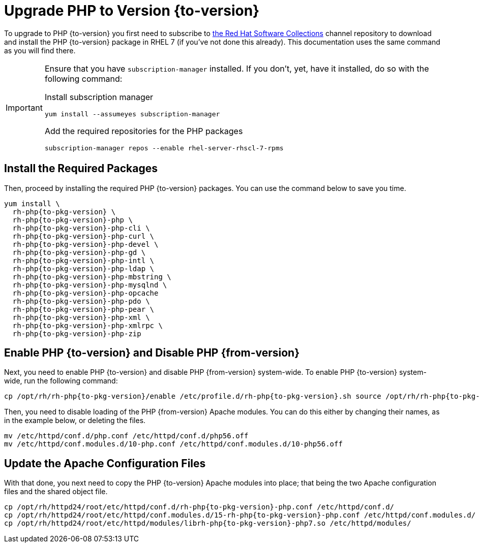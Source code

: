 = Upgrade PHP to Version {to-version}
:redhat-software-collections-overview-url: https://developers.redhat.com/products/softwarecollections/overview

To upgrade to PHP {to-version} you first need to subscribe to {redhat-software-collections-overview-url}[the Red Hat Software Collections] channel repository to download and install the PHP {to-version} package in RHEL 7 (if you've not done this already). 
This documentation uses the same command as you will find there.

[IMPORTANT]
====
Ensure that you have `subscription-manager` installed.
If you don't, yet, have it installed, do so with the following command:

Install subscription manager
[source,bash]
----
yum install --assumeyes subscription-manager
----

Add the required repositories for the PHP packages
[source,bash]
----
subscription-manager repos --enable rhel-server-rhscl-7-rpms
----
====

== Install the Required Packages

Then, proceed by installing the required PHP {to-version} packages. 
You can use the command below to save you time.

[source,bash,subs="attributes+"]
----
yum install \
  rh-php{to-pkg-version} \
  rh-php{to-pkg-version}-php \
  rh-php{to-pkg-version}-php-cli \ 
  rh-php{to-pkg-version}-php-curl \
  rh-php{to-pkg-version}-php-devel \
  rh-php{to-pkg-version}-php-gd \ 
  rh-php{to-pkg-version}-php-intl \
  rh-php{to-pkg-version}-php-ldap \
  rh-php{to-pkg-version}-php-mbstring \ 
  rh-php{to-pkg-version}-php-mysqlnd \ 
  rh-php{to-pkg-version}-php-opcache
  rh-php{to-pkg-version}-php-pdo \
  rh-php{to-pkg-version}-php-pear \
  rh-php{to-pkg-version}-php-xml \
  rh-php{to-pkg-version}-php-xmlrpc \
  rh-php{to-pkg-version}-php-zip
----

== Enable PHP {to-version} and Disable PHP {from-version}

Next, you need to enable PHP {to-version} and disable PHP {from-version} system-wide. 
To enable PHP {to-version} system-wide, run the following command:

[source,bash,subs="attributes+"]
----
cp /opt/rh/rh-php{to-pkg-version}/enable /etc/profile.d/rh-php{to-pkg-version}.sh source /opt/rh/rh-php{to-pkg-version}/enable
----

Then, you need to disable loading of the PHP {from-version} Apache modules. 
You can do this either by changing their names, as in the example below, or deleting the files.

[source,bash,subs="attributes+"]
----
mv /etc/httpd/conf.d/php.conf /etc/httpd/conf.d/php56.off
mv /etc/httpd/conf.modules.d/10-php.conf /etc/httpd/conf.modules.d/10-php56.off
----

== Update the Apache Configuration Files

With that done, you next need to copy the PHP {to-version} Apache modules into place; that being the two Apache configuration files and the shared object file.

[source,bash,subs="attributes+"]
----
cp /opt/rh/httpd24/root/etc/httpd/conf.d/rh-php{to-pkg-version}-php.conf /etc/httpd/conf.d/
cp /opt/rh/httpd24/root/etc/httpd/conf.modules.d/15-rh-php{to-pkg-version}-php.conf /etc/httpd/conf.modules.d/
cp /opt/rh/httpd24/root/etc/httpd/modules/librh-php{to-pkg-version}-php7.so /etc/httpd/modules/
----
